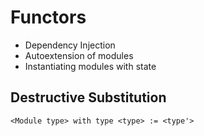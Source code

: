 * Functors
  - Dependency Injection
  - Autoextension of modules
  - Instantiating modules with state

** Destructive Substitution
   #+BEGIN_SRC
   <Module type> with type <type> := <type'>
   #+END_SRC
